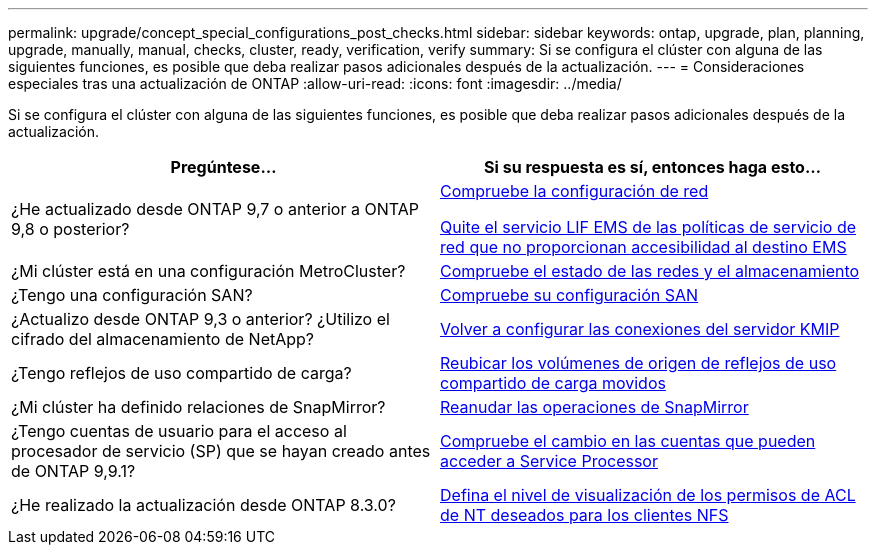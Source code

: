 ---
permalink: upgrade/concept_special_configurations_post_checks.html 
sidebar: sidebar 
keywords: ontap, upgrade, plan, planning, upgrade, manually, manual, checks, cluster, ready, verification, verify 
summary: Si se configura el clúster con alguna de las siguientes funciones, es posible que deba realizar pasos adicionales después de la actualización. 
---
= Consideraciones especiales tras una actualización de ONTAP
:allow-uri-read: 
:icons: font
:imagesdir: ../media/


[role="lead"]
Si se configura el clúster con alguna de las siguientes funciones, es posible que deba realizar pasos adicionales después de la actualización.

[cols="2*"]
|===
| Pregúntese... | Si su respuesta es *sí*, entonces haga esto... 


| ¿He actualizado desde ONTAP 9,7 o anterior a ONTAP 9,8 o posterior? | xref:../networking/verify_your_network_configuration.html[Compruebe la configuración de red]

xref:remove-ems-lif-service-task.html[Quite el servicio LIF EMS de las políticas de servicio de red que no proporcionan accesibilidad al destino EMS] 


| ¿Mi clúster está en una configuración MetroCluster? | xref:task_verifying_the_networking_and_storage_status_for_metrocluster_post_upgrade.html[Compruebe el estado de las redes y el almacenamiento] 


| ¿Tengo una configuración SAN? | xref:task_verifying_the_san_configuration_after_an_upgrade.html[Compruebe su configuración SAN] 


| ¿Actualizo desde ONTAP 9,3 o anterior? ¿Utilizo el cifrado del almacenamiento de NetApp? | xref:task_reconfiguring_kmip_servers_connections_after_upgrading_to_ontap_9_3_or_later.html[Volver a configurar las conexiones del servidor KMIP] 


| ¿Tengo reflejos de uso compartido de carga? | xref:task_relocating_moved_load_sharing_mirror_source_volumes.html[Reubicar los volúmenes de origen de reflejos de uso compartido de carga movidos] 


| ¿Mi clúster ha definido relaciones de SnapMirror? | xref:task_resuming_snapmirror_operations.html[Reanudar las operaciones de SnapMirror] 


| ¿Tengo cuentas de usuario para el acceso al procesador de servicio (SP) que se hayan creado antes de ONTAP 9,9.1? | xref:sp-user-accounts-change-concept.html[Compruebe el cambio en las cuentas que pueden acceder a Service Processor] 


| ¿He realizado la actualización desde ONTAP 8.3.0? | xref:task_setting_the_desired_nt_acl_permissions_display_level_for_nfs_clients.html[Defina el nivel de visualización de los permisos de ACL de NT deseados para los clientes NFS] 
|===